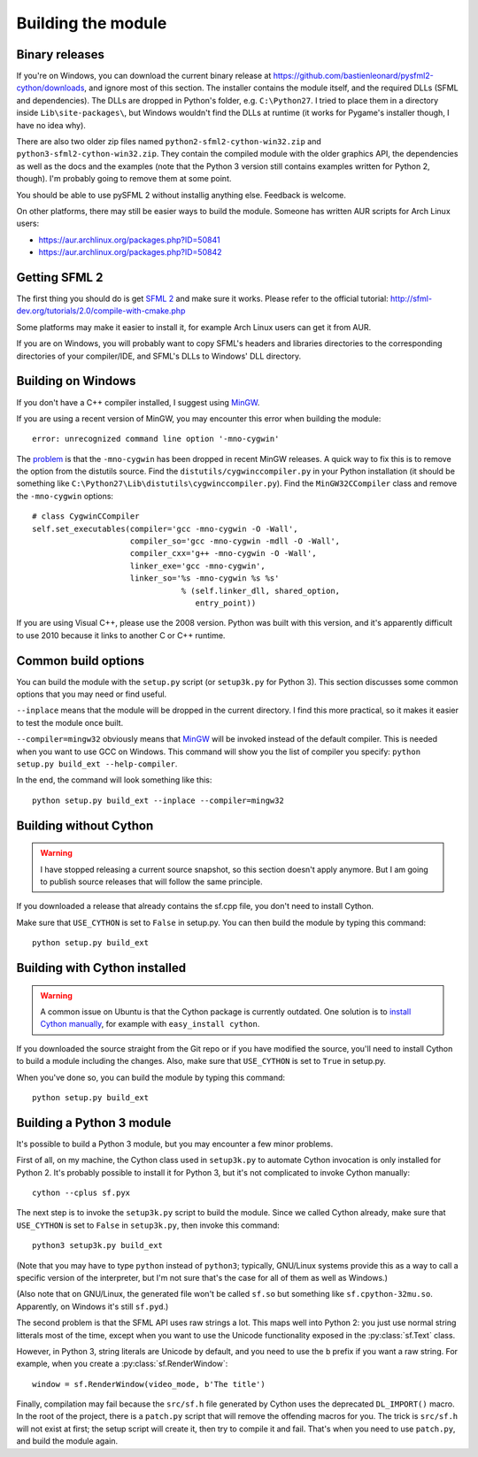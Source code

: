 .. Copyright 2011, 2012 Bastien Léonard. All rights reserved.

.. Redistribution and use in source (reStructuredText) and 'compiled'
   forms (HTML, PDF, PostScript, RTF and so forth) with or without
   modification, are permitted provided that the following conditions are
   met:

.. 1. Redistributions of source code (reStructuredText) must retain
   the above copyright notice, this list of conditions and the
   following disclaimer as the first lines of this file unmodified.

.. 2. Redistributions in compiled form (converted to HTML, PDF,
   PostScript, RTF and other formats) must reproduce the above
   copyright notice, this list of conditions and the following
   disclaimer in the documentation and/or other materials provided
   with the distribution.

.. THIS DOCUMENTATION IS PROVIDED BY BASTIEN LÉONARD ``AS IS'' AND ANY
   EXPRESS OR IMPLIED WARRANTIES, INCLUDING, BUT NOT LIMITED TO, THE
   IMPLIED WARRANTIES OF MERCHANTABILITY AND FITNESS FOR A PARTICULAR
   PURPOSE ARE DISCLAIMED. IN NO EVENT SHALL BASTIEN LÉONARD BE LIABLE
   FOR ANY DIRECT, INDIRECT, INCIDENTAL, SPECIAL, EXEMPLARY, OR
   CONSEQUENTIAL DAMAGES (INCLUDING, BUT NOT LIMITED TO, PROCUREMENT OF
   SUBSTITUTE GOODS OR SERVICES; LOSS OF USE, DATA, OR PROFITS; OR
   BUSINESS INTERRUPTION) HOWEVER CAUSED AND ON ANY THEORY OF LIABILITY,
   WHETHER IN CONTRACT, STRICT LIABILITY, OR TORT (INCLUDING NEGLIGENCE
   OR OTHERWISE) ARISING IN ANY WAY OUT OF THE USE OF THIS DOCUMENTATION,
   EVEN IF ADVISED OF THE POSSIBILITY OF SUCH DAMAGE.


.. _building_the_module:

Building the module
===================

Binary releases
---------------

If you're on Windows, you can download the current binary release at
https://github.com/bastienleonard/pysfml2-cython/downloads, and ignore
most of this section. The installer contains the module itself, and
the required DLLs (SFML and dependencies). The DLLs are dropped in
Python's folder, e.g. ``C:\Python27``. I tried to place them in a
directory inside ``Lib\site-packages\``, but Windows wouldn't find the
DLLs at runtime (it works for Pygame's installer though, I have no
idea why).

There are also two older zip files named
``python2-sfml2-cython-win32.zip`` and
``python3-sfml2-cython-win32.zip``. They contain the compiled module
with the older graphics API, the dependencies as well as the docs and
the examples (note that the Python 3 version still contains examples
written for Python 2, though). I'm probably going to remove them at
some point.

You should be able to use pySFML 2 without installig anything
else. Feedback is welcome.

On other platforms, there may still be easier ways to build the
module. Someone has written AUR scripts for Arch Linux users:

* https://aur.archlinux.org/packages.php?ID=50841

* https://aur.archlinux.org/packages.php?ID=50842


Getting SFML 2
--------------

The first thing you should do is get `SFML 2
<https://github.com/LaurentGomila/SFML>`_ and make sure it
works. Please refer to the official tutorial:
http://sfml-dev.org/tutorials/2.0/compile-with-cmake.php

Some platforms may make it easier to install it, for example Arch
Linux users can get it from AUR.

If you are on Windows, you will probably want to copy SFML's headers
and libraries directories to the corresponding directories of your
compiler/IDE, and SFML's DLLs to Windows' DLL directory.


Building on Windows
-------------------

If you don't have a C++ compiler installed, I suggest using `MinGW
<http://www.mingw.org>`_.

If you are using a recent version of MinGW, you may encounter this
error when building the module::

    error: unrecognized command line option '-mno-cygwin'

The `problem <http://bugs.python.org/issue12641>`_ is that the
``-mno-cygwin`` has been dropped in recent MinGW releases.  A quick
way to fix this is to remove the option from the distutils
source. Find the ``distutils/cygwinccompiler.py`` in your Python
installation (it should be something like
``C:\Python27\Lib\distutils\cygwinccompiler.py``). Find the
``MinGW32CCompiler`` class and remove the ``-mno-cygwin`` options::

    # class CygwinCCompiler
    self.set_executables(compiler='gcc -mno-cygwin -O -Wall',
                         compiler_so='gcc -mno-cygwin -mdll -O -Wall',
                         compiler_cxx='g++ -mno-cygwin -O -Wall',
                         linker_exe='gcc -mno-cygwin',
                         linker_so='%s -mno-cygwin %s %s'
                                    % (self.linker_dll, shared_option,
                                       entry_point))


If you are using Visual C++, please use the 2008 version. Python was
built with this version, and it's apparently difficult to use 2010
because it links to another C or C++ runtime.


Common build options
--------------------

You can build the module with the ``setup.py`` script (or
``setup3k.py`` for Python 3).  This section discusses some common
options that you may need or find useful.

``--inplace`` means that the module will be dropped in the current
directory. I find this more practical, so it makes it easier to test
the module once built.

``--compiler=mingw32`` obviously means that `MinGW`_
will be invoked instead of the default compiler. This is needed when you want
to use GCC on Windows. This command will show you the list of compiler you
specify: ``python setup.py build_ext --help-compiler``.

In the end, the command will look something like this::

    python setup.py build_ext --inplace --compiler=mingw32


Building without Cython
-----------------------

.. warning::

   I have stopped releasing a current source snapshot, so this section
   doesn't apply anymore. But I am going to publish source releases
   that will follow the same principle.

If you downloaded a release that already contains the sf.cpp file, you don't
need to install Cython.

Make sure that ``USE_CYTHON`` is set to ``False`` in setup.py.  You can then
build the module by typing this command::

    python setup.py build_ext


Building with Cython installed
------------------------------

.. warning::

   A common issue on Ubuntu is that the Cython package is currently
   outdated.  One solution is to `install Cython manually
   <http://docs.cython.org/src/quickstart/install.html>`_, for example with
   ``easy_install cython``.

If you downloaded the source straight from the Git repo or if you have
modified the source, you'll need to install Cython to build a module
including the changes.  Also, make sure that ``USE_CYTHON`` is set to
``True`` in setup.py.

When you've done so, you can build the module by typing this command::

    python setup.py build_ext


Building a Python 3 module
--------------------------

It's possible to build a Python 3 module, but you may encounter a few
minor problems.

First of all, on my machine, the Cython class used in ``setup3k.py`` to
automate Cython invocation is only installed for Python 2. It's
probably possible to install it for Python 3, but it's not complicated
to invoke Cython manually::

    cython --cplus sf.pyx

The next step is to invoke the ``setup3k.py`` script to build the
module. Since we called Cython already, make sure that ``USE_CYTHON``
is set to ``False`` in ``setup3k.py``, then invoke this command::

    python3 setup3k.py build_ext

(Note that you may have to type ``python`` instead of ``python3``;
typically, GNU/Linux systems provide this as a way to call a specific
version of the interpreter, but I'm not sure that's the case for all
of them as well as Windows.)

(Also note that on GNU/Linux, the generated file won't be called
``sf.so`` but something like ``sf.cpython-32mu.so``. Apparently, on
Windows it's still ``sf.pyd``.)

The second problem is that the SFML API uses raw strings a lot. This
maps well into Python 2: you just use normal string litterals most of
the time, except when you want to use the Unicode functionality
exposed in the :py:class:`sf.Text` class.

However, in Python 3, string literals are Unicode by default, and you
need to use the ``b`` prefix if you want a raw string.  For example,
when you create a :py:class:`sf.RenderWindow`::

    window = sf.RenderWindow(video_mode, b'The title')

Finally, compilation may fail because the ``src/sf.h`` file generated
by Cython uses the deprecated ``DL_IMPORT()`` macro. In the root of
the project, there is a ``patch.py`` script that will remove the
offending macros for you. The trick is ``src/sf.h`` will not exist at
first; the setup script will create it, then try to compile it and
fail. That's when you need to use ``patch.py``, and build the module
again.
